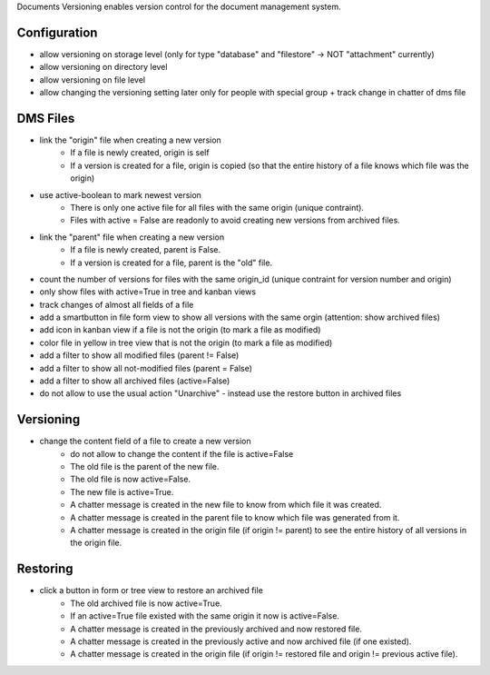 Documents Versioning enables version control for the document management system.

Configuration
~~~~~~~~~~~~~

* allow versioning on storage level (only for type "database" and "filestore" -> NOT "attachment" currently)
* allow versioning on directory level
* allow versioning on file level
* allow changing the versioning setting later only for people with special group + track change in chatter of dms file

DMS Files
~~~~~~~~~

* link the "origin" file when creating a new version
    * If a file is newly created, origin is self
    * If a version is created for a file, origin is copied (so that the entire history of a file knows which file was the origin)
* use active-boolean to mark newest version
    * There is only one active file for all files with the same origin (unique contraint).
    * Files with active = False are readonly to avoid creating new versions from archived files.
* link the "parent" file when creating a new version
    * If a file is newly created, parent is False.
    * If a version is created for a file, parent is the "old" file.
* count the number of versions for files with the same origin_id (unique contraint for version number and origin)
* only show files with active=True in tree and kanban views
* track changes of almost all fields of a file
* add a smartbutton in file form view to show all versions with the same orgin (attention: show archived files)
* add icon in kanban view if a file is not the origin (to mark a file as modified)
* color file in yellow in tree view that is not the origin (to mark a file as modified)
* add a filter to show all modified files (parent != False)
* add a filter to show all not-modified files (parent = False)
* add a filter to show all archived files (active=False)
* do not allow to use the usual action "Unarchive" - instead use the restore button in archived files

Versioning
~~~~~~~~~~

* change the content field of a file to create a new version
    * do not allow to change the content if the file is active=False
    * The old file is the parent of the new file.
    * The old file is now active=False.
    * The new file is active=True.
    * A chatter message is created in the new file to know from which file it was created.
    * A chatter message is created in the parent file to know which file was generated from it.
    * A chatter message is created in the origin file (if origin != parent) to see the entire history of all versions in the origin file.

Restoring
~~~~~~~~~

* click a button in form or tree view to restore an archived file
    * The old archived file is now active=True.
    * If an active=True file existed with the same origin it now is active=False.
    * A chatter message is created in the previously archived and now restored file.
    * A chatter message is created in the previously active and now archived file (if one existed).
    * A chatter message is created in the origin file (if origin != restored file and origin != previous active file).
